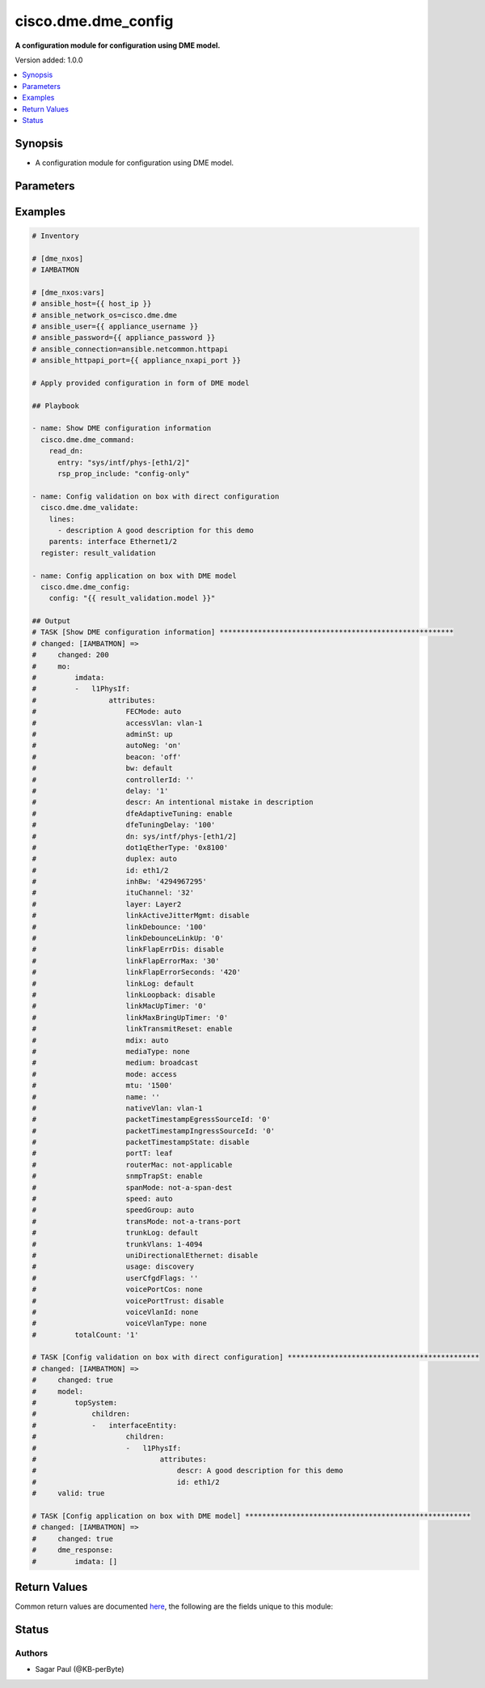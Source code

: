.. _cisco.dme.dme_config_module:


********************
cisco.dme.dme_config
********************

**A configuration module for configuration using DME model.**


Version added: 1.0.0

.. contents::
   :local:
   :depth: 1


Synopsis
--------
- A configuration module for configuration using DME model.




Parameters
----------

.. raw:: html

    <table  border=0 cellpadding=0 class="documentation-table">
        <tr>
            <th colspan="1">Parameter</th>
            <th>Choices/<font color="blue">Defaults</font></th>
            <th width="100%">Comments</th>
        </tr>
            <tr>
                <td colspan="1">
                    <div class="ansibleOptionAnchor" id="parameter-"></div>
                    <b>config</b>
                    <a class="ansibleOptionLink" href="#parameter-" title="Permalink to this option"></a>
                    <div style="font-size: small">
                        <span style="color: purple">dictionary</span>
                         / <span style="color: red">required</span>
                    </div>
                </td>
                <td>
                </td>
                <td>
                        <div>A raw DME model, validate it first using dme_validate module and then pass it here for configuration.</div>
                </td>
            </tr>
    </table>
    <br/>




Examples
--------

.. code-block:: yaml

    # Inventory

    # [dme_nxos]
    # IAMBATMON

    # [dme_nxos:vars]
    # ansible_host={{ host_ip }}
    # ansible_network_os=cisco.dme.dme
    # ansible_user={{ appliance_username }}
    # ansible_password={{ appliance_password }}
    # ansible_connection=ansible.netcommon.httpapi
    # ansible_httpapi_port={{ appliance_nxapi_port }}

    # Apply provided configuration in form of DME model

    ## Playbook

    - name: Show DME configuration information
      cisco.dme.dme_command:
        read_dn:
          entry: "sys/intf/phys-[eth1/2]"
          rsp_prop_include: "config-only"

    - name: Config validation on box with direct configuration
      cisco.dme.dme_validate:
        lines:
          - description A good description for this demo
        parents: interface Ethernet1/2
      register: result_validation

    - name: Config application on box with DME model
      cisco.dme.dme_config:
        config: "{{ result_validation.model }}"

    ## Output
    # TASK [Show DME configuration information] *******************************************************
    # changed: [IAMBATMON] =>
    #     changed: 200
    #     mo:
    #         imdata:
    #         -   l1PhysIf:
    #                 attributes:
    #                     FECMode: auto
    #                     accessVlan: vlan-1
    #                     adminSt: up
    #                     autoNeg: 'on'
    #                     beacon: 'off'
    #                     bw: default
    #                     controllerId: ''
    #                     delay: '1'
    #                     descr: An intentional mistake in description
    #                     dfeAdaptiveTuning: enable
    #                     dfeTuningDelay: '100'
    #                     dn: sys/intf/phys-[eth1/2]
    #                     dot1qEtherType: '0x8100'
    #                     duplex: auto
    #                     id: eth1/2
    #                     inhBw: '4294967295'
    #                     ituChannel: '32'
    #                     layer: Layer2
    #                     linkActiveJitterMgmt: disable
    #                     linkDebounce: '100'
    #                     linkDebounceLinkUp: '0'
    #                     linkFlapErrDis: disable
    #                     linkFlapErrorMax: '30'
    #                     linkFlapErrorSeconds: '420'
    #                     linkLog: default
    #                     linkLoopback: disable
    #                     linkMacUpTimer: '0'
    #                     linkMaxBringUpTimer: '0'
    #                     linkTransmitReset: enable
    #                     mdix: auto
    #                     mediaType: none
    #                     medium: broadcast
    #                     mode: access
    #                     mtu: '1500'
    #                     name: ''
    #                     nativeVlan: vlan-1
    #                     packetTimestampEgressSourceId: '0'
    #                     packetTimestampIngressSourceId: '0'
    #                     packetTimestampState: disable
    #                     portT: leaf
    #                     routerMac: not-applicable
    #                     snmpTrapSt: enable
    #                     spanMode: not-a-span-dest
    #                     speed: auto
    #                     speedGroup: auto
    #                     transMode: not-a-trans-port
    #                     trunkLog: default
    #                     trunkVlans: 1-4094
    #                     uniDirectionalEthernet: disable
    #                     usage: discovery
    #                     userCfgdFlags: ''
    #                     voicePortCos: none
    #                     voicePortTrust: disable
    #                     voiceVlanId: none
    #                     voiceVlanType: none
    #         totalCount: '1'

    # TASK [Config validation on box with direct configuration] *********************************************
    # changed: [IAMBATMON] =>
    #     changed: true
    #     model:
    #         topSystem:
    #             children:
    #             -   interfaceEntity:
    #                     children:
    #                     -   l1PhysIf:
    #                             attributes:
    #                                 descr: A good description for this demo
    #                                 id: eth1/2
    #     valid: true

    # TASK [Config application on box with DME model] *****************************************************
    # changed: [IAMBATMON] =>
    #     changed: true
    #     dme_response:
    #         imdata: []



Return Values
-------------
Common return values are documented `here <https://docs.ansible.com/ansible/latest/reference_appendices/common_return_values.html#common-return-values>`_, the following are the fields unique to this module:

.. raw:: html

    <table border=0 cellpadding=0 class="documentation-table">
        <tr>
            <th colspan="1">Key</th>
            <th>Returned</th>
            <th width="100%">Description</th>
        </tr>
            <tr>
                <td colspan="1">
                    <div class="ansibleOptionAnchor" id="return-"></div>
                    <b>after</b>
                    <a class="ansibleOptionLink" href="#return-" title="Permalink to this return value"></a>
                    <div style="font-size: small">
                      <span style="color: purple">list</span>
                    </div>
                </td>
                <td>when changed</td>
                <td>
                            <div>The configuration as structured data after module completion.</div>
                    <br/>
                        <div style="font-size: smaller"><b>Sample:</b></div>
                        <div style="font-size: smaller; color: blue; word-wrap: break-word; word-break: break-all;">The configuration returned will always be in the same format of the parameters above.</div>
                </td>
            </tr>
            <tr>
                <td colspan="1">
                    <div class="ansibleOptionAnchor" id="return-"></div>
                    <b>before</b>
                    <a class="ansibleOptionLink" href="#return-" title="Permalink to this return value"></a>
                    <div style="font-size: small">
                      <span style="color: purple">list</span>
                    </div>
                </td>
                <td>always</td>
                <td>
                            <div>The configuration as structured data prior to module invocation.</div>
                    <br/>
                        <div style="font-size: smaller"><b>Sample:</b></div>
                        <div style="font-size: smaller; color: blue; word-wrap: break-word; word-break: break-all;">The configuration returned will always be in the same format of the parameters above.</div>
                </td>
            </tr>
    </table>
    <br/><br/>


Status
------


Authors
~~~~~~~

- Sagar Paul (@KB-perByte)
